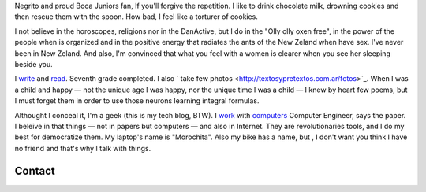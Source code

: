 .. title: Martín Gaitán
.. slug: about
.. date: 2012/11/01 00:00:00

.. raw:: html

    <div class='vcard'></div>


Negrito and proud Boca Juniors fan, If you'll forgive the repetition. I like to drink chocolate milk, drowning cookies and then rescue them with the spoon. How bad, I feel like a torturer of cookies.

I not believe in the horoscopes, religions nor in the DanActive, but I do in the "Olly olly oxen free", in the power of the people when is organized and in the positive energy that radiates the ants of the New Zeland when have sex. I've never been in New Zeland. And also, I'm convinced that what you feel with a women is clearer when you see her sleeping beside you.


I `write <http://textosypretextos.com.ar>`_ and
`read <http://textosypretextos.com.ar/De-otros>`_. Seventh grade completed. I also ` take few photos <http://textosypretextos.com.ar/fotos>`_. When I was a child and happy — not the unique age I was happy, nor the unique time I was a child — I knew by heart few poems, but I must forget them in order to use those neurons learning integral formulas.

Althought I conceal it, I'm a geek (this is my tech blog, BTW). I `work <http://preciosdeargentina.com.ar>`_ with `computers <http://phasety.com>`_
Computer Engineer, says the paper. I beleive in that things  — not in papers but computers — and also in Internet. They are revolutionaries tools, and I do my best for democratize them.  My laptop's name is "Morochita". Also my bike has a name, but , I don't want you think I have no friend and that's why I talk with things.

Contact
-------

.. raw:: html

    <link rel="stylesheet" href="/assets/css/font-awesome.css">
    <style>
    ul.icons {
        list-style-type: none;
        margin-left: 2em;
        text-indent: -0.8em;
        line-height: 25px;
    }
    </style>
    <ul class="icons">
        <li><i class="icon-envelope-alt"></i> Email: <a href="mailto:gaitan@gmail.com">gaitan@gmail.com</a></li>
        <li><i class="icon-twitter"></i> Twitter: <a href="http://twitter.com/tin_nqn_">@tin_nqn_</a></li>
        <li><i class="icon-github"></i> Github: <a href="http://github.com/mgaitan">mgaitan</a></li>
        <li><i class="icon-linkedin"></i> LinkedIn: <a href="http://www.linkedin.com/in/martingaitan">My profile</a></li>
        <li><i class="icon-link"></i> Blog (not tech, in spanish): <a href="http://textosypretextos.com.ar">Textos y Pretextos</a></li>
    </ul>


.. raw:: html

       <script type="text/javascript" src="https://raw.github.com/zachleat/jQuery-Gravatar/master/md5.js"></script>
       <script type="text/javascript" src="https://raw.github.com/zachleat/jQuery-Gravatar/master/jquery.gravatar.js"></script>
       <script type="text/javascript">
        $('div.vcard').append($.gravatar('gaitan@gmail.com', {secure: true,
                                                         size: 210}));
       </script>
